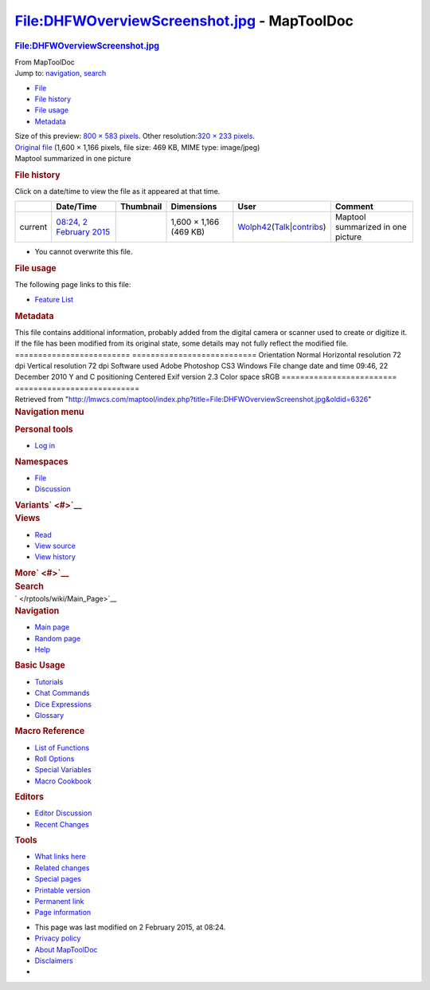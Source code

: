 ============================================
File:DHFWOverviewScreenshot.jpg - MapToolDoc
============================================

.. contents::
   :depth: 3
..

.. container:: noprint
   :name: mw-page-base

.. container:: noprint
   :name: mw-head-base

.. container:: mw-body
   :name: content

   .. container:: mw-indicators

   .. rubric:: File:DHFWOverviewScreenshot.jpg
      :name: firstHeading
      :class: firstHeading

   .. container:: mw-body-content
      :name: bodyContent

      .. container::
         :name: siteSub

         From MapToolDoc

      .. container::
         :name: contentSub

      .. container:: mw-jump
         :name: jump-to-nav

         Jump to: `navigation <#mw-head>`__, `search <#p-search>`__

      .. container::
         :name: mw-content-text

         -  `File <#file>`__
         -  `File history <#filehistory>`__
         -  `File usage <#filelinks>`__
         -  `Metadata <#metadata>`__

         .. container:: fullImageLink
            :name: file

            |File:DHFWOverviewScreenshot.jpg|

            .. container:: mw-filepage-resolutioninfo

               Size of this preview: `800 × 583
               pixels </maptool/images/thumb/a/a7/DHFWOverviewScreenshot.jpg/800px-DHFWOverviewScreenshot.jpg>`__.
               Other resolution:\ `320 × 233
               pixels </maptool/images/thumb/a/a7/DHFWOverviewScreenshot.jpg/320px-DHFWOverviewScreenshot.jpg>`__\ .

         .. container:: fullMedia

            `Original
            file </maptool/images/a/a7/DHFWOverviewScreenshot.jpg>`__
            ‎(1,600 × 1,166 pixels, file size: 469 KB, MIME type:
            image/jpeg)

         .. container:: mw-content-ltr
            :name: mw-imagepage-content

            Maptool summarized in one picture

         .. rubric:: File history
            :name: filehistory

         .. container::
            :name: mw-imagepage-section-filehistory

            Click on a date/time to view the file as it appeared at that
            time.

            ======= ============================================================================ ==================================================== ====================== =================================================================================================================================================================================================== =================================
            \       Date/Time                                                                    Thumbnail                                            Dimensions             User                                                                                                                                                                                                Comment
            ======= ============================================================================ ==================================================== ====================== =================================================================================================================================================================================================== =================================
            current `08:24, 2 February 2015 </maptool/images/a/a7/DHFWOverviewScreenshot.jpg>`__ |Thumbnail for version as of 08:24, 2 February 2015| 1,600 × 1,166 (469 KB) `Wolph42 </rptools/wiki/User:Wolph42>`__\ (\ \ `Talk </maptool/index.php?title=User_talk:Wolph42&action=edit&redlink=1>`__\ \ \|\ \ `contribs </rptools/wiki/Special:Contributions/Wolph42>`__\ \ ) Maptool summarized in one picture
            ======= ============================================================================ ==================================================== ====================== =================================================================================================================================================================================================== =================================

         -  You cannot overwrite this file.

         .. rubric:: File usage
            :name: filelinks

         .. container::
            :name: mw-imagepage-section-linkstoimage

            The following page links to this file:

            -  `Feature List </rptools/wiki/Feature_List>`__

         .. rubric:: Metadata
            :name: metadata

         .. container:: mw-imagepage-section-metadata

            This file contains additional information, probably added
            from the digital camera or scanner used to create or
            digitize it. If the file has been modified from its original
            state, some details may not fully reflect the modified file.
            ========================= ===========================
            Orientation               Normal
            Horizontal resolution     72 dpi
            Vertical resolution       72 dpi
            Software used             Adobe Photoshop CS3 Windows
            File change date and time 09:46, 22 December 2010
            Y and C positioning       Centered
            Exif version              2.3
            Color space               sRGB
            ========================= ===========================

      .. container:: printfooter

         Retrieved from
         "http://lmwcs.com/maptool/index.php?title=File:DHFWOverviewScreenshot.jpg&oldid=6326"

      .. container:: catlinks catlinks-allhidden
         :name: catlinks

      .. container:: visualClear

.. container::
   :name: mw-navigation

   .. rubric:: Navigation menu
      :name: navigation-menu

   .. container::
      :name: mw-head

      .. container::
         :name: p-personal

         .. rubric:: Personal tools
            :name: p-personal-label

         -  `Log
            in </maptool/index.php?title=Special:UserLogin&returnto=File%3ADHFWOverviewScreenshot.jpg>`__

      .. container::
         :name: left-navigation

         .. container:: vectorTabs
            :name: p-namespaces

            .. rubric:: Namespaces
               :name: p-namespaces-label

            -  `File </rptools/wiki/File:DHFWOverviewScreenshot.jpg>`__
            -  `Discussion </maptool/index.php?title=File_talk:DHFWOverviewScreenshot.jpg&action=edit&redlink=1>`__

         .. container:: vectorMenu emptyPortlet
            :name: p-variants

            .. rubric:: Variants\ ` <#>`__
               :name: p-variants-label

            .. container:: menu

      .. container::
         :name: right-navigation

         .. container:: vectorTabs
            :name: p-views

            .. rubric:: Views
               :name: p-views-label

            -  `Read </rptools/wiki/File:DHFWOverviewScreenshot.jpg>`__
            -  `View
               source </maptool/index.php?title=File:DHFWOverviewScreenshot.jpg&action=edit>`__
            -  `View
               history </maptool/index.php?title=File:DHFWOverviewScreenshot.jpg&action=history>`__

         .. container:: vectorMenu emptyPortlet
            :name: p-cactions

            .. rubric:: More\ ` <#>`__
               :name: p-cactions-label

            .. container:: menu

         .. container::
            :name: p-search

            .. rubric:: Search
               :name: search

            .. container::
               :name: simpleSearch

   .. container::
      :name: mw-panel

      .. container::
         :name: p-logo

         ` </rptools/wiki/Main_Page>`__

      .. container:: portal
         :name: p-navigation

         .. rubric:: Navigation
            :name: p-navigation-label

         .. container:: body

            -  `Main page </rptools/wiki/Main_Page>`__
            -  `Random page </rptools/wiki/Special:Random>`__
            -  `Help <https://www.mediawiki.org/wiki/Special:MyLanguage/Help:Contents>`__

      .. container:: portal
         :name: p-Basic_Usage

         .. rubric:: Basic Usage
            :name: p-Basic_Usage-label

         .. container:: body

            -  `Tutorials </rptools/wiki/Category:Tutorial>`__
            -  `Chat Commands </rptools/wiki/Chat_Commands>`__
            -  `Dice Expressions </rptools/wiki/Dice_Expressions>`__
            -  `Glossary </rptools/wiki/Glossary>`__

      .. container:: portal
         :name: p-Macro_Reference

         .. rubric:: Macro Reference
            :name: p-Macro_Reference-label

         .. container:: body

            -  `List of
               Functions </rptools/wiki/Category:Macro_Function>`__
            -  `Roll Options </rptools/wiki/Category:Roll_Option>`__
            -  `Special
               Variables </rptools/wiki/Category:Special_Variable>`__
            -  `Macro Cookbook </rptools/wiki/Category:Cookbook>`__

      .. container:: portal
         :name: p-Editors

         .. rubric:: Editors
            :name: p-Editors-label

         .. container:: body

            -  `Editor Discussion </rptools/wiki/Editor>`__
            -  `Recent Changes </rptools/wiki/Special:RecentChanges>`__

      .. container:: portal
         :name: p-tb

         .. rubric:: Tools
            :name: p-tb-label

         .. container:: body

            -  `What links
               here </rptools/wiki/Special:WhatLinksHere/File:DHFWOverviewScreenshot.jpg>`__
            -  `Related
               changes </rptools/wiki/Special:RecentChangesLinked/File:DHFWOverviewScreenshot.jpg>`__
            -  `Special pages </rptools/wiki/Special:SpecialPages>`__
            -  `Printable
               version </maptool/index.php?title=File:DHFWOverviewScreenshot.jpg&printable=yes>`__
            -  `Permanent
               link </maptool/index.php?title=File:DHFWOverviewScreenshot.jpg&oldid=6326>`__
            -  `Page
               information </maptool/index.php?title=File:DHFWOverviewScreenshot.jpg&action=info>`__

.. container::
   :name: footer

   -  This page was last modified on 2 February 2015, at 08:24.

   -  `Privacy policy </rptools/wiki/MapToolDoc:Privacy_policy>`__
   -  `About MapToolDoc </rptools/wiki/MapToolDoc:About>`__
   -  `Disclaimers </rptools/wiki/MapToolDoc:General_disclaimer>`__

   -  |Powered by MediaWiki|

   .. container::

.. |File:DHFWOverviewScreenshot.jpg| image:: /maptool/images/thumb/a/a7/DHFWOverviewScreenshot.jpg/800px-DHFWOverviewScreenshot.jpg
   :width: 800px
   :height: 583px
   :target: /maptool/images/a/a7/DHFWOverviewScreenshot.jpg
.. |Thumbnail for version as of 08:24, 2 February 2015| image:: /maptool/images/thumb/a/a7/DHFWOverviewScreenshot.jpg/120px-DHFWOverviewScreenshot.jpg
   :width: 120px
   :height: 87px
   :target: /maptool/images/a/a7/DHFWOverviewScreenshot.jpg
.. |Powered by MediaWiki| image:: /maptool/resources/assets/poweredby_mediawiki_88x31.png
   :width: 88px
   :height: 31px
   :target: //www.mediawiki.org/

